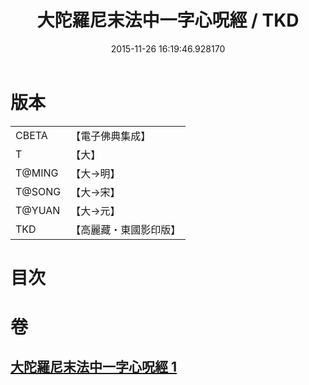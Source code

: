 #+TITLE: 大陀羅尼末法中一字心呪經 / TKD
#+DATE: 2015-11-26 16:19:46.928170
* 版本
 |     CBETA|【電子佛典集成】|
 |         T|【大】     |
 |    T@MING|【大→明】   |
 |    T@SONG|【大→宋】   |
 |    T@YUAN|【大→元】   |
 |       TKD|【高麗藏・東國影印版】|

* 目次
* 卷
** [[file:KR6j0133_001.txt][大陀羅尼末法中一字心呪經 1]]
